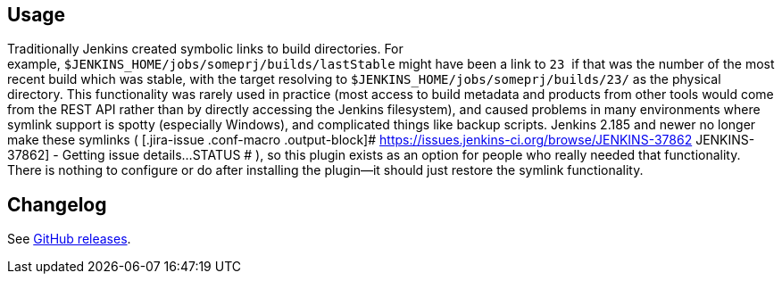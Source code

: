 [[BuildSymlinkPlugin-Usage]]
== Usage

Traditionally Jenkins created symbolic links to build directories. For
example, `+$JENKINS_HOME/jobs/someprj/builds/lastStable+` might have
been a link to `+23+`  if that was the number of the most recent build
which was stable, with the target resolving
to `+$JENKINS_HOME/jobs/someprj/builds/23/+` as the physical directory.
This functionality was rarely used in practice (most access to build
metadata and products from other tools would come from the REST API
rather than by directly accessing the Jenkins filesystem), and caused
problems in many environments where symlink support is spotty
(especially Windows), and complicated things like backup scripts.
Jenkins 2.185 and newer no longer make these symlinks (
[.jira-issue .conf-macro .output-block]#
https://issues.jenkins-ci.org/browse/JENKINS-37862[[.aui-icon .aui-icon-wait .issue-placeholder]##
##JENKINS-37862] - [.summary]#Getting issue details...#
[.aui-lozenge .aui-lozenge-subtle .aui-lozenge-default .issue-placeholder]#STATUS#
# ), so this plugin exists as an option for people who really needed
that functionality. There is nothing to configure or do after installing
the plugin—it should just restore the symlink functionality.

[[BuildSymlinkPlugin-Changelog]]
== Changelog

See https://github.com/jenkinsci/build-symlink-plugin/releases[GitHub
releases].
